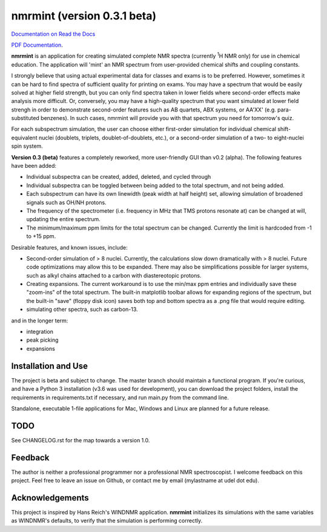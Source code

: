 nmrmint (version 0.3.1 beta)
****************************

.. image:: docs/source/_static/screenshot.png

`Documentation on Read the Docs <https://nmrmint.readthedocs.io/en/latest/>`_

`PDF Documentation`_.

.. _PDF Documentation: docs/nmrmint.pdf

**nmrmint** is an application for creating simulated complete NMR spectra
(currently \ :sup:`1`\ H NMR only) for use in chemical education. The
application will
'mint' an NMR spectrum from user-provided chemical shifts and coupling
constants.

I strongly believe that using actual experimental data for classes and exams
is to be preferred. However, sometimes it can be hard to find spectra of
sufficient quality for printing on exams. You may have a spectrum that
would be easily solved at higher field strength, but you can only find
spectra taken in lower fields where second-order effects make analysis more
difficult. Or, conversely, you may have a high-quality spectrum that you want
simulated at lower field strengh in order to demonstrate second-order
features such as AB quartets, ABX systems, or AA'XX' (e.g. para-substituted
benzenes). In such cases, nmrmint will provide you with that spectrum you
need for tomorrow's quiz.

For each subspectrum simulation, the user can choose either first-order
simulation for individual chemical shift-equivalent nuclei (doublets, triplets,
doublet-of-doublets, etc.), or a second-order simulation of a two- to
eight-nuclei spin system.

**Version 0.3 (beta)** features a completely reworked, more user-friendly GUI
than v0.2 (alpha). The following features have been added:

* Individual subspectra can be created, added, deleted, and cycled through
* Individual subspectra can be toggled between being added to the total
  spectrum, and not being added.
* Each subspectrum can have its own linewidth (peak width at half height)
  set, allowing simulation of broadened signals such as OH/NH protons.
* The frequency of the spectrometer (i.e. frequency in MHz that TMS protons
  resonate at) can be changed at will, updating the entire spectrum.
* The minimum/maximum ppm limits for the total spectrum can be changed.
  Currently the limit is hardcoded from -1 to +15 ppm.

Desirable features, and known issues, include:

* Second-order simulation of > 8 nuclei. Currently, the calculations slow
  down dramatically with > 8 nuclei. Future code optimizations may allow this
  to be expanded. There may also be simplifications possible for larger
  systems, such as alkyl chains attached to a carbon with diastereotopic
  protons.
* Creating expansions. The current workaround is to use the min/max ppm
  entries and individually save these "zoom-ins" of the total spectrum. The
  built-in matplotlib toolbar allows for expanding regions of the spectrum, but
  the built-in "save" (floppy disk icon) saves both top and bottom spectra as
  a .png file that would require editing.
* simulating other spectra, such as carbon-13.

and in the longer term:

* integration
* peak picking
* expansions

Installation and Use
====================

The project is beta and subject to change. The master branch should
maintain a functional program. If you're curious, and have a Python 3
installation (v3.6 was used for development), you can download the project
folders, install the requirements in requirements.txt if necessary, and run
main.py from the command line.

Standalone, executable 1-file applications for Mac, Windows and Linux are
planned for a future release.

TODO
====

See CHANGELOG.rst for the map towards a version 1.0.

Feedback
========

The author is neither a professional programmer nor a professional NMR
spectroscopist. I welcome feedback on this project. Feel free to leave an
issue on Github, or contact me by email (mylastname at udel dot edu).

Acknowledgements
================

This project is inspired by Hans Reich's WINDNMR application. **nmrmint**
initializes its simulations with the same variables as WINDNMR's defaults,
to verify that the simulation is performing correctly.
